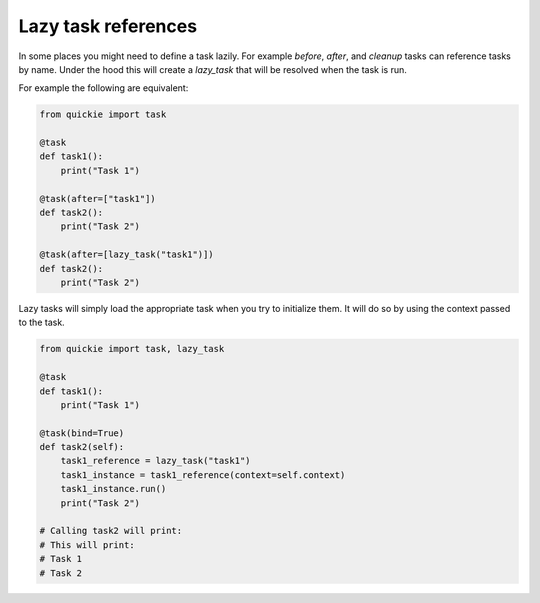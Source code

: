 Lazy task references
====================

In some places you might need to define a task lazily. For example `before`, `after`, and `cleanup` tasks can reference tasks by name. Under the hood this
will create a `lazy_task` that will be resolved when the task is run.

For example the following are equivalent:

.. code-block:: python

    from quickie import task

    @task
    def task1():
        print("Task 1")

    @task(after=["task1"])
    def task2():
        print("Task 2")

    @task(after=[lazy_task("task1")])
    def task2():
        print("Task 2")


Lazy tasks will simply load the appropriate task when you try to initialize them. It will do so by using the context passed to the task.

.. code-block:: python

    from quickie import task, lazy_task

    @task
    def task1():
        print("Task 1")

    @task(bind=True)
    def task2(self):
        task1_reference = lazy_task("task1")
        task1_instance = task1_reference(context=self.context)
        task1_instance.run()
        print("Task 2")

    # Calling task2 will print:
    # This will print:
    # Task 1
    # Task 2
